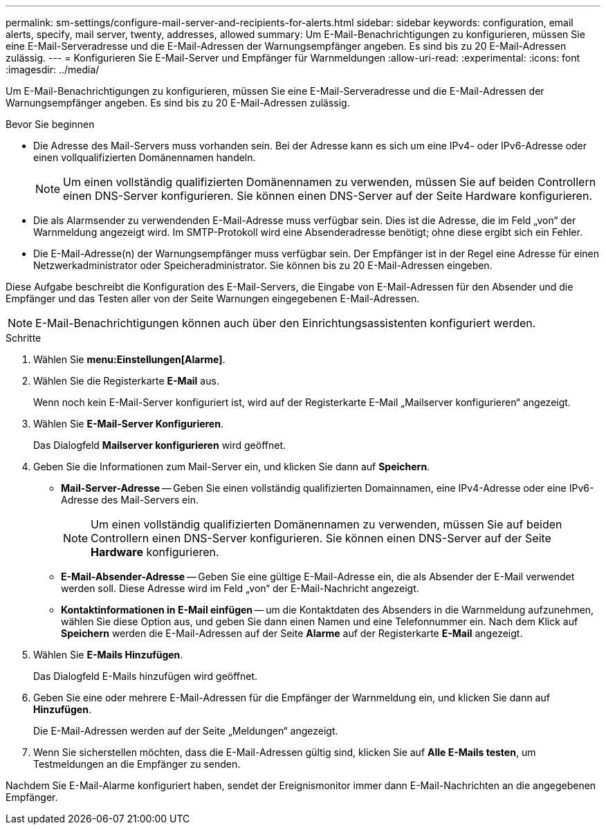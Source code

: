 ---
permalink: sm-settings/configure-mail-server-and-recipients-for-alerts.html 
sidebar: sidebar 
keywords: configuration, email alerts, specify, mail server, twenty, addresses, allowed 
summary: Um E-Mail-Benachrichtigungen zu konfigurieren, müssen Sie eine E-Mail-Serveradresse und die E-Mail-Adressen der Warnungsempfänger angeben. Es sind bis zu 20 E-Mail-Adressen zulässig. 
---
= Konfigurieren Sie E-Mail-Server und Empfänger für Warnmeldungen
:allow-uri-read: 
:experimental: 
:icons: font
:imagesdir: ../media/


[role="lead"]
Um E-Mail-Benachrichtigungen zu konfigurieren, müssen Sie eine E-Mail-Serveradresse und die E-Mail-Adressen der Warnungsempfänger angeben. Es sind bis zu 20 E-Mail-Adressen zulässig.

.Bevor Sie beginnen
* Die Adresse des Mail-Servers muss vorhanden sein. Bei der Adresse kann es sich um eine IPv4- oder IPv6-Adresse oder einen vollqualifizierten Domänennamen handeln.
+
[NOTE]
====
Um einen vollständig qualifizierten Domänennamen zu verwenden, müssen Sie auf beiden Controllern einen DNS-Server konfigurieren. Sie können einen DNS-Server auf der Seite Hardware konfigurieren.

====
* Die als Alarmsender zu verwendenden E-Mail-Adresse muss verfügbar sein. Dies ist die Adresse, die im Feld „von“ der Warnmeldung angezeigt wird. Im SMTP-Protokoll wird eine Absenderadresse benötigt; ohne diese ergibt sich ein Fehler.
* Die E-Mail-Adresse(n) der Warnungsempfänger muss verfügbar sein. Der Empfänger ist in der Regel eine Adresse für einen Netzwerkadministrator oder Speicheradministrator. Sie können bis zu 20 E-Mail-Adressen eingeben.


Diese Aufgabe beschreibt die Konfiguration des E-Mail-Servers, die Eingabe von E-Mail-Adressen für den Absender und die Empfänger und das Testen aller von der Seite Warnungen eingegebenen E-Mail-Adressen.

[NOTE]
====
E-Mail-Benachrichtigungen können auch über den Einrichtungsassistenten konfiguriert werden.

====
.Schritte
. Wählen Sie *menu:Einstellungen[Alarme]*.
. Wählen Sie die Registerkarte *E-Mail* aus.
+
Wenn noch kein E-Mail-Server konfiguriert ist, wird auf der Registerkarte E-Mail „Mailserver konfigurieren“ angezeigt.

. Wählen Sie *E-Mail-Server Konfigurieren*.
+
Das Dialogfeld *Mailserver konfigurieren* wird geöffnet.

. Geben Sie die Informationen zum Mail-Server ein, und klicken Sie dann auf *Speichern*.
+
** *Mail-Server-Adresse* -- Geben Sie einen vollständig qualifizierten Domainnamen, eine IPv4-Adresse oder eine IPv6-Adresse des Mail-Servers ein.
+
[NOTE]
====
Um einen vollständig qualifizierten Domänennamen zu verwenden, müssen Sie auf beiden Controllern einen DNS-Server konfigurieren. Sie können einen DNS-Server auf der Seite *Hardware* konfigurieren.

====
** *E-Mail-Absender-Adresse* -- Geben Sie eine gültige E-Mail-Adresse ein, die als Absender der E-Mail verwendet werden soll. Diese Adresse wird im Feld „von“ der E-Mail-Nachricht angezeigt.
** *Kontaktinformationen in E-Mail einfügen* -- um die Kontaktdaten des Absenders in die Warnmeldung aufzunehmen, wählen Sie diese Option aus, und geben Sie dann einen Namen und eine Telefonnummer ein. Nach dem Klick auf *Speichern* werden die E-Mail-Adressen auf der Seite *Alarme* auf der Registerkarte *E-Mail* angezeigt.


. Wählen Sie *E-Mails Hinzufügen*.
+
Das Dialogfeld E-Mails hinzufügen wird geöffnet.

. Geben Sie eine oder mehrere E-Mail-Adressen für die Empfänger der Warnmeldung ein, und klicken Sie dann auf *Hinzufügen*.
+
Die E-Mail-Adressen werden auf der Seite „Meldungen“ angezeigt.

. Wenn Sie sicherstellen möchten, dass die E-Mail-Adressen gültig sind, klicken Sie auf *Alle E-Mails testen*, um Testmeldungen an die Empfänger zu senden.


Nachdem Sie E-Mail-Alarme konfiguriert haben, sendet der Ereignismonitor immer dann E-Mail-Nachrichten an die angegebenen Empfänger.
